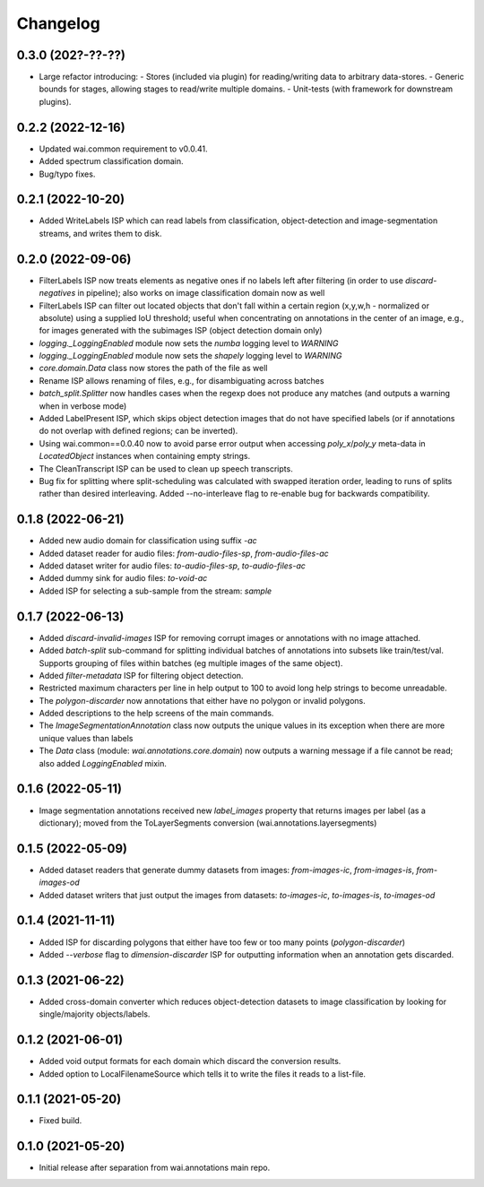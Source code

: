 Changelog
=========

0.3.0 (202?-??-??)
------------------

- Large refactor introducing:
  - Stores (included via plugin) for reading/writing data to arbitrary data-stores.
  - Generic bounds for stages, allowing stages to read/write multiple domains.
  - Unit-tests (with framework for downstream plugins).

0.2.2 (2022-12-16)
------------------

- Updated wai.common requirement to v0.0.41.
- Added spectrum classification domain.
- Bug/typo fixes.

0.2.1 (2022-10-20)
------------------

- Added WriteLabels ISP which can read labels from classification, object-detection
  and image-segmentation streams, and writes them to disk.

0.2.0 (2022-09-06)
------------------

- FilterLabels ISP now treats elements as negative ones if no labels left after
  filtering (in order to use `discard-negatives` in pipeline); also works on
  image classification domain now as well
- FilterLabels ISP can filter out located objects that don't fall within a certain
  region (x,y,w,h - normalized or absolute) using a supplied IoU threshold; useful
  when concentrating on annotations in the center of an image, e.g., for images
  generated with the subimages ISP (object detection domain only)
- `logging._LoggingEnabled` module now sets the *numba* logging level to `WARNING`
- `logging._LoggingEnabled` module now sets the *shapely* logging level to `WARNING`
- `core.domain.Data` class now stores the path of the file as well
- Rename ISP allows renaming of files, e.g., for disambiguating across batches
- `batch_split.Splitter` now handles cases when the regexp does not produce any matches
  (and outputs a warning when in verbose mode)
- Added LabelPresent ISP, which skips object detection images that do not have specified
  labels (or if annotations do not overlap with defined regions; can be inverted).
- Using wai.common==0.0.40 now to avoid parse error output when accessing `poly_x`/`poly_y`
  meta-data in `LocatedObject` instances when containing empty strings.
- The CleanTranscript ISP can be used to clean up speech transcripts.
- Bug fix for splitting where split-scheduling was calculated with swapped iteration order,
  leading to runs of splits rather than desired interleaving. Added --no-interleave flag to
  re-enable bug for backwards compatibility.


0.1.8 (2022-06-21)
------------------

- Added new audio domain for classification using suffix `-ac`
- Added dataset reader for audio files: `from-audio-files-sp`, `from-audio-files-ac`
- Added dataset writer for audio files: `to-audio-files-sp`, `to-audio-files-ac`
- Added dummy sink for audio files: `to-void-ac`
- Added ISP for selecting a sub-sample from the stream: `sample`


0.1.7 (2022-06-13)
------------------

- Added `discard-invalid-images` ISP for removing corrupt images or annotations with no image attached.
- Added `batch-split` sub-command for splitting individual batches of annotations into subsets like train/test/val.
  Supports grouping of files within batches (eg multiple images of the same object).
- Added `filter-metadata` ISP for filtering object detection.
- Restricted maximum characters per line in help output to 100 to avoid long help strings to become unreadable.
- The `polygon-discarder` now annotations that either have no polygon or invalid polygons.
- Added descriptions to the help screens of the main commands.
- The `ImageSegmentationAnnotation` class now outputs the unique values in its exception when there are
  more unique values than labels
- The `Data` class (module: `wai.annotations.core.domain`) now outputs a warning message if a file cannot
  be read; also added `LoggingEnabled` mixin.


0.1.6 (2022-05-11)
------------------

- Image segmentation annotations received new `label_images` property that returns images per
  label (as a dictionary); moved from the ToLayerSegments conversion (wai.annotations.layersegments)


0.1.5 (2022-05-09)
------------------

- Added dataset readers that generate dummy datasets from images: `from-images-ic`, `from-images-is`, `from-images-od`
- Added dataset writers that just output the images from datasets: `to-images-ic`, `to-images-is`, `to-images-od`

0.1.4 (2021-11-11)
------------------

- Added ISP for discarding polygons that either have too few or too many points (`polygon-discarder`)
- Added `--verbose` flag to `dimension-discarder` ISP for outputting information when an annotation
  gets discarded.

0.1.3 (2021-06-22)
-------------------

- Added cross-domain converter which reduces object-detection datasets to image classification
  by looking for single/majority objects/labels.

0.1.2 (2021-06-01)
-------------------

- Added void output formats for each domain which discard the conversion results.
- Added option to LocalFilenameSource which tells it to write the files it reads to a list-file.

0.1.1 (2021-05-20)
-------------------

- Fixed build.

0.1.0 (2021-05-20)
-------------------

- Initial release after separation from wai.annotations main repo.

